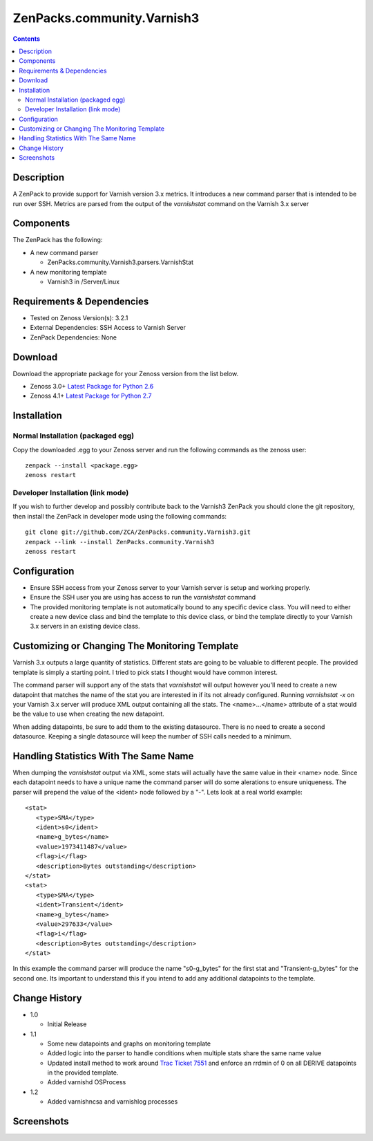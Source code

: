 ===========================
ZenPacks.community.Varnish3
===========================

.. contents::
   :depth: 3


Description
===========
A ZenPack to provide support for Varnish version 3.x metrics. It introduces
a new command parser that is intended to be run over SSH. Metrics are parsed
from the output of the *varnishstat* command on the Varnish 3.x server

Components
==========
The ZenPack has the following: 

* A new command parser

  * ZenPacks.community.Varnish3.parsers.VarnishStat

* A new monitoring template

  * Varnish3 in /Server/Linux

Requirements & Dependencies
===========================
* Tested on Zenoss Version(s): 3.2.1
* External Dependencies: SSH Access to Varnish Server
* ZenPack Dependencies: None

Download
========
Download the appropriate package for your Zenoss version from the list
below.

* Zenoss 3.0+ `Latest Package for Python 2.6`_
* Zenoss 4.1+ `Latest Package for Python 2.7`_

Installation
============
Normal Installation (packaged egg)
----------------------------------
Copy the downloaded .egg to your Zenoss server and run the following commands as the zenoss
user::

    zenpack --install <package.egg>
    zenoss restart
    
Developer Installation (link mode)
----------------------------------
If you wish to further develop and possibly contribute back to the Varnish3
ZenPack you should clone the git repository, then install the ZenPack in
developer mode using the following commands::

    git clone git://github.com/ZCA/ZenPacks.community.Varnish3.git
    zenpack --link --install ZenPacks.community.Varnish3
    zenoss restart
    
Configuration
=============
* Ensure SSH access from your Zenoss server to your Varnish server is setup
  and working properly.
* Ensure the SSH user you are using has access to run the *varnishstat*
  command
* The provided monitoring template is not automatically bound to any specific
  device class. You will need to either create a new device class and bind the
  template to this device class, or bind the template directly to your Varnish
  3.x servers in an existing device class.

Customizing or Changing The Monitoring Template
===============================================

Varnish 3.x outputs a large quantity of statistics. Different stats are going
to be valuable to different people. The provided template is simply a starting
point. I tried to pick stats I thought would have common interest. 

The command parser will support any of the stats that *varnishstat* will output
however you'll need to create a new datapoint that matches the name of the stat
you are interested in if its not already configured. Running *varnishstat -x* 
on your Varnish 3.x server will produce XML output containing all the stats. 
The <name>...</name> attribute of a stat would be the value to use when 
creating the new datapoint.

When adding datapoints, be sure to add them to the existing datasource. There is
no need to create a second datasource. Keeping a single datasource will keep 
the number of SSH calls needed to a minimum.

Handling Statistics With The Same Name
======================================
When dumping the *varnishstat* output via XML, some stats will actually have
the same value in their <name> node. Since each datapoint needs to have a unique
name the command parser will do some alerations to ensure uniqueness. The parser
will prepend the value of the <ident> node followed by a "-". Lets look at a 
real world example::

   <stat>
      <type>SMA</type>
      <ident>s0</ident>
      <name>g_bytes</name>
      <value>1973411487</value>
      <flag>i</flag>
      <description>Bytes outstanding</description>
   </stat>
   <stat>
      <type>SMA</type>
      <ident>Transient</ident>
      <name>g_bytes</name>
      <value>297633</value>
      <flag>i</flag>
      <description>Bytes outstanding</description>
   </stat>

In this example the command parser will produce the name "s0-g_bytes" for the
first stat and "Transient-g_bytes" for the second one. Its important to 
understand this if you intend to add any additional datapoints to the template.


Change History
==============
* 1.0

  * Initial Release

* 1.1

  * Some new datapoints and graphs on monitoring template
  * Added logic into the parser to handle conditions when multiple stats
    share the same name value
  * Updated install method to work around `Trac Ticket 7551`_ and enforce an
    rrdmin of 0 on all DERIVE datapoints in the provided template.
  * Added varnishd OSProcess
* 1.2

  * Added varnishncsa and varnishlog processes
 
Screenshots
===========
|Varnish3_Cache_Hit_Rate|
|Varnish3_CacheHits_vs_Misses|
|Varnish3_Client_Connections|
|Varnish3_Client_Requests|
|Varnish3_Expired_Objects|
|Varnish3_Backend_Too_Late|

    
.. External References Below. Nothing Below This Line Should Be Rendered

.. _Latest Package for Python 2.6: http://github.com/downloads/ZCA/ZenPacks.community.Varnish3/ZenPacks.community.Varnish3-1.1-py2.6.egg
.. _Latest Package for Python 2.7: http://github.com/downloads/ZCA/ZenPacks.community.Varnish3/ZenPacks.community.Varnish3-1.1-py2.7.egg
.. _Trac Ticket 7551: http://dev.zenoss.com/trac/ticket/7551

.. |Varnish3_Cache_Hit_Rate| image:: http://github.com/ZCA/ZenPacks.community.Varnish3/raw/master/docs/screen_shots/Varnish3_Cache_Hit_Rate.PNG
.. |Varnish3_CacheHits_vs_Misses| image:: http://github.com/ZCA/ZenPacks.community.Varnish3/raw/master/docs/screen_shots/Varnish3_CacheHits_vs_Misses.PNG
.. |Varnish3_Client_Connections| image:: http://github.com/ZCA/ZenPacks.community.Varnish3/raw/master/docs/screen_shots/Varnish3_Client_Connections.PNG
.. |Varnish3_Client_Requests| image:: http://github.com/ZCA/ZenPacks.community.Varnish3/raw/master/docs/screen_shots/Varnish3_Client_Requests.PNG
.. |Varnish3_Expired_Objects| image:: http://github.com/ZCA/ZenPacks.community.Varnish3/raw/master/docs/screen_shots/Varnish3_Expired_Objects.PNG
.. |Varnish3_Backend_Too_Late| image:: http://github.com/ZCA/ZenPacks.community.Varnish3/raw/master/docs/screen_shots/Varnish3_Backend_Too_Late.PNG
.. |Varnish3_GZIP_Operations| image:: http://github.com/ZCA/ZenPacks.community.Varnish3/raw/master/docs/screen_shots/Varnish3_GZIP_Operations.PNG
